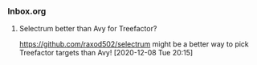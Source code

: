 *** Inbox.org
:PROPERTIES:
:VISIBILITY: children
:END:

**** Selectrum better than Avy for Treefactor?

https://github.com/raxod502/selectrum
might be a better way to pick Treefactor targets than Avy!
[2020-12-08 Tue 20:15]
